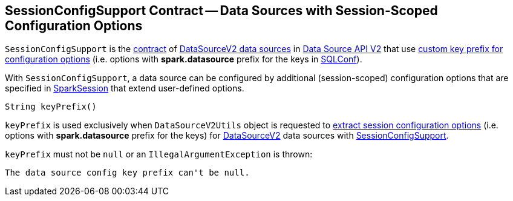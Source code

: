 == [[SessionConfigSupport]] SessionConfigSupport Contract -- Data Sources with Session-Scoped Configuration Options

`SessionConfigSupport` is the <<contract, contract>> of <<implementations, DataSourceV2 data sources>> in <<spark-sql-data-source-api-v2.adoc#, Data Source API V2>> that use <<keyPrefix, custom key prefix for configuration options>> (i.e. options with *spark.datasource* prefix for the keys in <<spark-sql-SQLConf.adoc#, SQLConf>>).

With `SessionConfigSupport`, a data source can be configured by additional (session-scoped) configuration options that are specified in <<spark-sql-SparkSession.adoc#, SparkSession>> that extend user-defined options.

[[contract]]
[[keyPrefix]]
[source, java]
----
String keyPrefix()
----

`keyPrefix` is used exclusively when `DataSourceV2Utils` object is requested to <<spark-sql-DataSourceV2Utils.adoc#extractSessionConfigs, extract session configuration options>> (i.e. options with *spark.datasource* prefix for the keys) for <<spark-sql-DataSourceV2.adoc#, DataSourceV2>> data sources with <<spark-sql-SessionConfigSupport.adoc#, SessionConfigSupport>>.

`keyPrefix` must not be `null` or an `IllegalArgumentException` is thrown:

```
The data source config key prefix can't be null.
```
